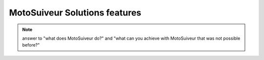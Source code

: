 ================================
MotoSuiveur Solutions features
================================

.. note::
    answer to "what does MotoSuiveur do?" and "what can you achieve with MotoSuiveur that was not possible before?"


